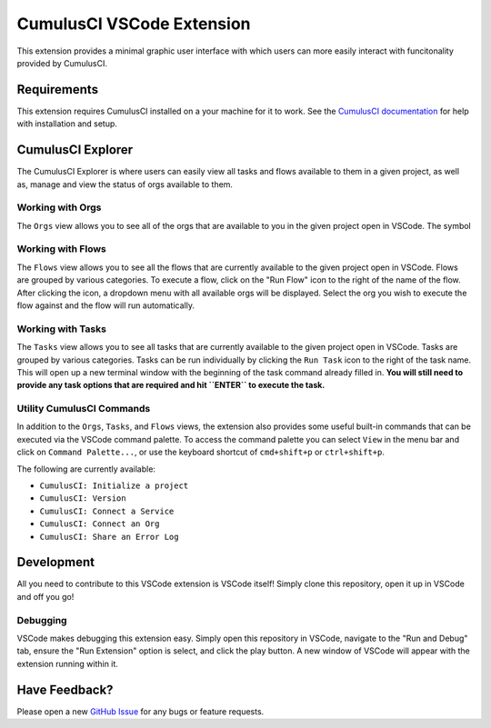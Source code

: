 CumulusCI VSCode Extension
==========================
This extension provides a minimal graphic user interface with which users can more easily interact with funcitonality provided by CumulusCI.

Requirements
------------
This extension requires CumulusCI installed on a your machine for it to work.
See the `CumulusCI documentation <https://cumulusci.readthedocs.io/en/latest/get_started.html#install-cumulusci>`_ for help with installation and setup.



CumulusCI Explorer
------------------
The CumulusCI Explorer is where users can easily view all tasks and flows available to them in a given project, as well as, manage and view the status of orgs available to them.

Working with Orgs
*****************
The ``Orgs`` view allows you to see all of the orgs that are available to you in the given project open in VSCode. 
The symbol



Working with Flows
******************
The ``Flows`` view allows you to see all the flows that are currently available to the given project open in VSCode.
Flows are grouped by various categories.
To execute a flow, click on the "Run Flow" icon to the right of the name of the flow.
After clicking the icon, a dropdown menu with all available orgs will be displayed.
Select the org you wish to execute the flow against and the flow will run automatically.



Working with Tasks
******************
The ``Tasks`` view allows you to see all tasks that are currently available to the given project open in VSCode.
Tasks are grouped by various categories.
Tasks can be run individually by clicking the ``Run Task`` icon to the right of the task name.
This will open up a new terminal window with the beginning of the task command already filled in.
**You will still need to provide any task options that are required and hit ``ENTER`` to execute the task.** 



Utility CumulusCI Commands
**************************
In addition to the ``Orgs``, ``Tasks``, and ``Flows`` views, the extension also provides some useful built-in commands that can be executed via the VSCode command palette.
To access the command palette you can select ``View`` in the menu bar and click on ``Command Palette...``, or use the keyboard shortcut of ``cmd+shift+p`` or ``ctrl+shift+p``.

The following are currently available:

* ``CumulusCI: Initialize a project``
* ``CumulusCI: Version``
* ``CumulusCI: Connect a Service``
* ``CumulusCI: Connect an Org``
* ``CumulusCI: Share an Error Log``



Development
-----------
All you need to contribute to this VSCode extension is VSCode itself! Simply clone this repository, open it up in VSCode and off you go!

Debugging
*********
VSCode makes debugging this extension easy. Simply open this repository in VSCode, navigate to the "Run and Debug" tab, ensure the "Run Extension" option is select, and click the play button.
A new window of VSCode will appear with the extension running within it.



Have Feedback?
--------------
Please open a new `GitHub Issue <https://github.com/SFDO-Tooling/cci-vscode/issues>`_ for any bugs or feature requests.